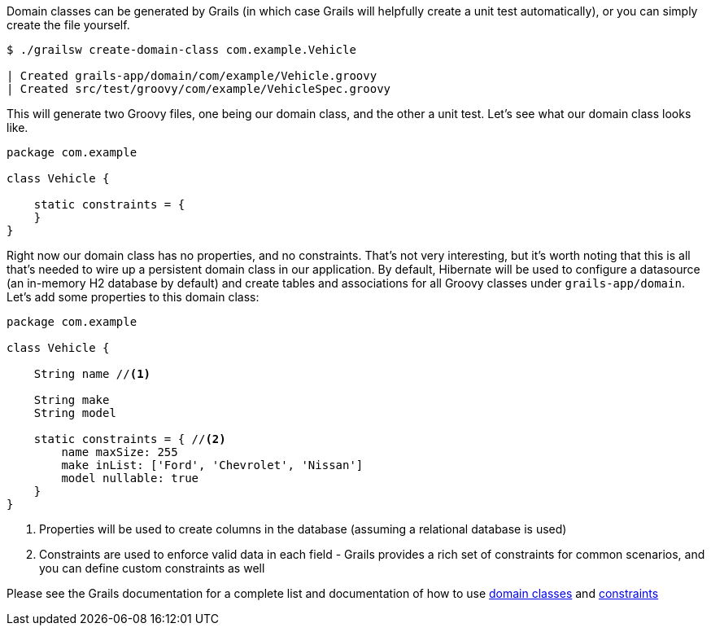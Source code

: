 Domain classes can be generated by Grails (in which case Grails will helpfully create a unit test automatically), or you can simply create the file yourself.

[source, bash]
----
$ ./grailsw create-domain-class com.example.Vehicle

| Created grails-app/domain/com/example/Vehicle.groovy
| Created src/test/groovy/com/example/VehicleSpec.groovy
----

This will generate two Groovy files, one being our domain class, and the other a unit test. Let's see what our domain class looks like.

[source, groovy]
----
package com.example

class Vehicle {

    static constraints = {
    }
}
----

Right now our domain class has no properties, and no constraints. That's not very interesting, but it's worth noting that this is all that's needed to wire up a persistent domain class in our application. By default, Hibernate will be used to configure a datasource (an in-memory H2 database by default) and create tables and associations for all Groovy classes under `grails-app/domain`. Let's add some properties to this domain class:

[source, groovy]
----
package com.example

class Vehicle {

    String name //<1>

    String make
    String model

    static constraints = { //<2>
        name maxSize: 255
        make inList: ['Ford', 'Chevrolet', 'Nissan']
        model nullable: true
    }
}
----
<1> Properties will be used to create columns in the database (assuming a relational database is used)
<2> Constraints are used to enforce valid data in each field - Grails provides a rich set of constraints for common scenarios, and you can define custom constraints as well

Please see the Grails documentation for a complete list and documentation of how to use https://docs.grails.org/latest/ref/Domain%20Classes/Usage.html[domain classes] and https://docs.grails.org/latest/ref/Constraints/Usage.html[constraints]
